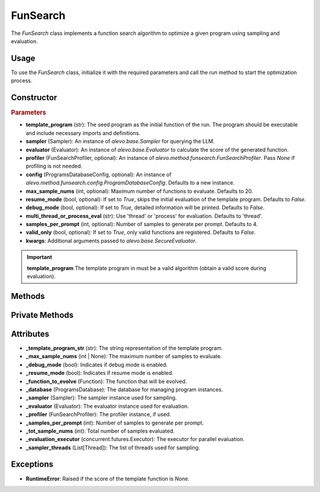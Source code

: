 FunSearch
===============

The `FunSearch` class implements a function search algorithm to optimize a given program using sampling and evaluation.

Usage
-----

To use the `FunSearch` class, initialize it with the required parameters and call the `run` method to start the optimization process.

Constructor
-----------

.. class:: FunSearch

    .. rubric:: Parameters

    - **template_program** (str): The seed program as the initial function of the run. The program should be executable and include necessary imports and definitions.
    - **sampler** (Sampler): An instance of `alevo.base.Sampler` for querying the LLM.
    - **evaluator** (Evaluator): An instance of `alevo.base.Evaluator` to calculate the score of the generated function.
    - **profiler** (FunSearchProfiler, optional): An instance of `alevo.method.funsearch.FunSearchProfiler`. Pass `None` if profiling is not needed.
    - **config** (ProgramsDatabaseConfig, optional): An instance of `alevo.method.funsearch.config.ProgramDatabaseConfig`. Defaults to a new instance.
    - **max_sample_nums** (int, optional): Maximum number of functions to evaluate. Defaults to 20.
    - **resume_mode** (bool, optional): If set to `True`, skips the initial evaluation of the template program. Defaults to `False`.
    - **debug_mode** (bool, optional): If set to `True`, detailed information will be printed. Defaults to `False`.
    - **multi_thread_or_process_eval** (str): Use 'thread' or 'process' for evaluation. Defaults to 'thread'.
    - **samples_per_prompt** (int, optional): Number of samples to generate per prompt. Defaults to 4.
    - **valid_only** (bool, optional): If set to `True`, only valid functions are registered. Defaults to `False`.
    - **kwargs**: Additional arguments passed to `alevo.base.SecureEvaluator`.

.. important::
    **template_program** The template program in must be a valid algorithm (obtain a valid score during evaluation).


Methods
-------

.. method:: run()

    Starts the function search optimization process. If `resume_mode` is `False`, it initializes the algorithm by evaluating the template program and then starts sampling using multiple threads.

Private Methods
---------------

.. method:: _sample_evaluate_register()

    Continuously samples new functions, evaluates them, and registers the results until the maximum sample count is reached.

Attributes
----------

- **_template_program_str** (str): The string representation of the template program.
- **_max_sample_nums** (int | None): The maximum number of samples to evaluate.
- **_debug_mode** (bool): Indicates if debug mode is enabled.
- **_resume_mode** (bool): Indicates if resume mode is enabled.
- **_function_to_evolve** (Function): The function that will be evolved.
- **_database** (ProgramsDatabase): The database for managing program instances.
- **_sampler** (Sampler): The sampler instance used for sampling.
- **_evaluator** (Evaluator): The evaluator instance used for evaluation.
- **_profiler** (FunSearchProfiler): The profiler instance, if used.
- **_samples_per_prompt** (int): Number of samples to generate per prompt.
- **_tot_sample_nums** (int): Total number of samples evaluated.
- **_evaluation_executor** (concurrent.futures.Executor): The executor for parallel evaluation.
- **_sampler_threads** (List[Thread]): The list of threads used for sampling.

Exceptions
----------

- **RuntimeError**: Raised if the score of the template function is `None`.
